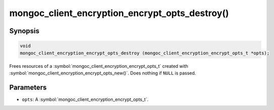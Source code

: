 .. _mongoc_client_encryption_encrypt_opts_destroy

mongoc_client_encryption_encrypt_opts_destroy()
===============================================

Synopsis
--------

.. code-block:: c

  void
  mongoc_client_encryption_encrypt_opts_destroy (mongoc_client_encryption_encrypt_opts_t *opts);

Frees resources of a :symbol:`mongoc_client_encryption_encrypt_opts_t` created with :symbol:`mongoc_client_encryption_encrypt_opts_new()`. Does nothing if ``NULL`` is passed.

Parameters
----------

* ``opts``: A :symbol:`mongoc_client_encryption_encrypt_opts_t`.